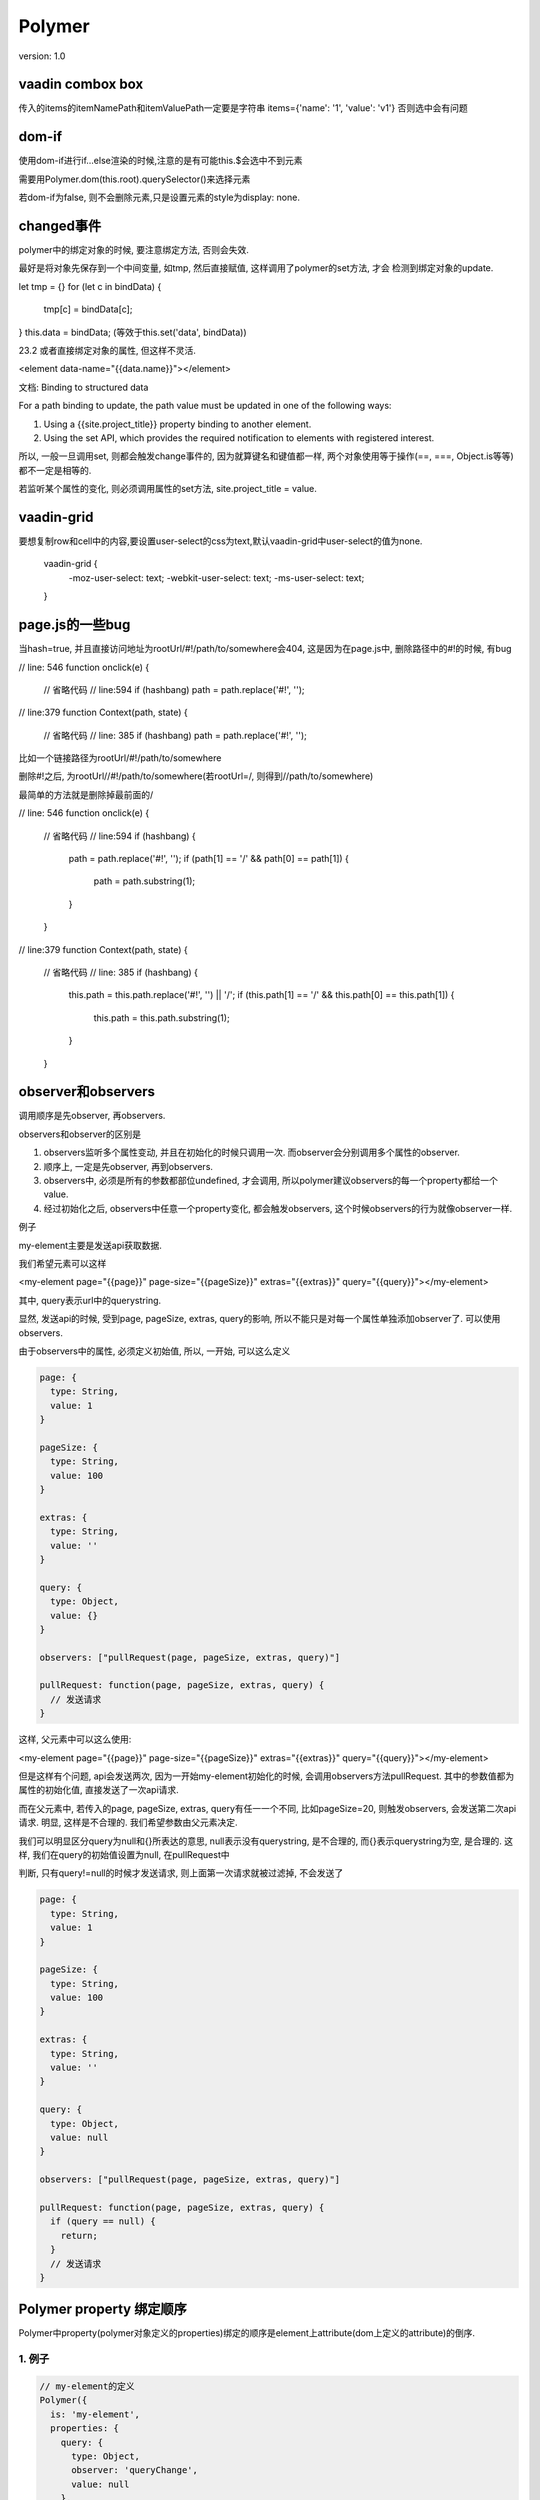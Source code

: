 Polymer
=========

version: 1.0


vaadin combox box
------------------

传入的items的itemNamePath和itemValuePath一定要是字符串
items={'name': '1', 'value': 'v1'}
否则选中会有问题


dom-if
-------

使用dom-if进行if...else渲染的时候,注意的是有可能this.$会选中不到元素

需要用Polymer.dom(this.root).querySelector()来选择元素

若dom-if为false, 则不会删除元素,只是设置元素的style为display: none.

changed事件
-------------

polymer中的绑定对象的时候, 要注意绑定方法, 否则会失效.
    
最好是将对象先保存到一个中间变量, 如tmp, 然后直接赋值, 这样调用了polymer的set方法, 才会
检测到绑定对象的update.

let tmp = {}
for (let c in bindData) {
  tmp[c] = bindData[c];
}
this.data = bindData;
(等效于this.set('data', bindData))

23.2 或者直接绑定对象的属性, 但这样不灵活.

<element data-name="{{data.name}}"></element>


文档:
Binding to structured data

For a path binding to update, the path value must be updated in one of the following ways:

1. Using a {{site.project_title}} property binding to another element. 

2. Using the set API, which provides the required notification to elements with registered interest.


所以, 一般一旦调用set, 则都会触发change事件的, 因为就算键名和键值都一样, 两个对象使用等于操作(==, ===, Object.is等等)都不一定是相等的.

若监听某个属性的变化, 则必须调用属性的set方法, site.project_title = value.


vaadin-grid
-------------

要想复制row和cell中的内容,要设置user-select的css为text,默认vaadin-grid中user-select的值为none.

  vaadin-grid {
    -moz-user-select: text;
    -webkit-user-select: text;
    -ms-user-select: text;
  }

page.js的一些bug
------------------

当hash=true, 并且直接访问地址为rootUrl/#!/path/to/somewhere会404, 这是因为在page.js中, 删除路径中的#!的时候, 有bug

// line: 546
function onclick(e) {
  // 省略代码
  // line:594
  if (hashbang) path = path.replace('#!', ''); 

// line:379
function Context(path, state) {
  // 省略代码
  // line: 385
  if (hashbang) path = path.replace('#!', ''); 

比如一个链接路径为rootUrl/#!/path/to/somewhere

删除#!之后, 为rootUrl//#!/path/to/somewhere(若rootUrl=/, 则得到//path/to/somewhere)

最简单的方法就是删除掉最前面的/


// line: 546
function onclick(e) {
  // 省略代码
  // line:594
  if (hashbang) {
    path = path.replace('#!', '');
    if (path[1] == '/' && path[0] == path[1]) {
      path = path.substring(1);
    }
  }

// line:379
function Context(path, state) {
  // 省略代码
  // line: 385
  if (hashbang) {
    this.path = this.path.replace('#!', '') || '/';
    if (this.path[1] == '/' && this.path[0] == this.path[1]) {
      this.path = this.path.substring(1);
    }
  }


observer和observers
--------------------------

调用顺序是先observer, 再observers.

observers和observer的区别是

1. observers监听多个属性变动, 并且在初始化的时候只调用一次. 而observer会分别调用多个属性的observer.

2. 顺序上, 一定是先observer, 再到observers.

3. observers中, 必须是所有的参数都部位undefined, 才会调用, 所以polymer建议observers的每一个property都给一个value.

4. 经过初始化之后, observers中任意一个property变化, 都会触发observers, 这个时候observers的行为就像observer一样.

例子 

my-element主要是发送api获取数据. 

我们希望元素可以这样

<my-element page="{{page}}" page-size="{{pageSize}}" extras="{{extras}}" query="{{query}}"></my-element>

其中, query表示url中的querystring. 

显然, 发送api的时候, 受到page, pageSize, extras, query的影响, 所以不能只是对每一个属性单独添加observer了. 可以使用observers.

由于observers中的属性, 必须定义初始值, 所以, 一开始, 可以这么定义

.. code-block::

    page: {
      type: String,
      value: 1
    }
    
    pageSize: {
      type: String,
      value: 100
    }
    
    extras: {
      type: String,
      value: ''
    }
    
    query: {
      type: Object,
      value: {}
    }
    
    observers: ["pullRequest(page, pageSize, extras, query)"]
    
    pullRequest: function(page, pageSize, extras, query) {
      // 发送请求
    }

这样, 父元素中可以这么使用:

<my-element page="{{page}}" page-size="{{pageSize}}" extras="{{extras}}" query="{{query}}"></my-element>

但是这样有个问题, api会发送两次, 因为一开始my-element初始化的时候, 会调用observers方法pullRequest. 其中的参数值都为属性的初始化值, 直接发送了一次api请求.

而在父元素中, 若传入的page, pageSize, extras, query有任一一个不同, 比如pageSize=20, 则触发observers, 会发送第二次api请求. 明显, 这样是不合理的. 我们希望参数由父元素决定.

我们可以明显区分query为null和{}所表达的意思, null表示没有querystring, 是不合理的, 而{}表示querystring为空, 是合理的. 这样, 我们在query的初始值设置为null, 在pullRequest中

判断, 只有query!=null的时候才发送请求, 则上面第一次请求就被过滤掉, 不会发送了

.. code-block::

    page: {
      type: String,
      value: 1
    }
    
    pageSize: {
      type: String,
      value: 100
    }
    
    extras: {
      type: String,
      value: ''
    }
    
    query: {
      type: Object,
      value: null
    }
    
    observers: ["pullRequest(page, pageSize, extras, query)"]
    
    pullRequest: function(page, pageSize, extras, query) {
      if (query == null) {
        return;  
      }
      // 发送请求
    }

Polymer property 绑定顺序
---------------------------

Polymer中property(polymer对象定义的properties)绑定的顺序是element上attribute(dom上定义的attribute)的倒序.

1. 例子
~~~~~~~~

.. code-block::

    // my-element的定义
    Polymer({
      is: 'my-element',
      properties: {
        query: {
          type: Object,
          observer: 'queryChange',
          value: null
        },
        pkg: {
          type: String,
          observer: 'pkgChange',
          value: null
        }
      },
      observers: ['pullRequest(query, pkg)'],
      pkgChange: function (newP, oldP) {
        console.log(newP);
        console.log(oldP);
        console.log('log pkg');
      },
      queryChange: function (newQ, oldQ) {
        console.log(newQ);
        console.log(oldQ);
        console.log('log query');
      }
      pullRequest: function (query, pkg) {
        
      }
    });

    // 在psk的routing.html中

    function setAppInfo(data) {
      let tmp = {};
      tmp['query'] = data.query;
      tmp['params'] = {};
      app.set(app.route, tmp);
      // 调用Polymer.set方法去强制触发change event
      // Polymer对象还提供了很多这种操作, 必须使用Polymer内置的方法才能触发数据更新
      // 比如要更新dom-repeat中的items中的某个元素的key, 必须调用Polymer.set(), 直接array[0].key = newValue的话, dom-repeat并不会重现渲染items.
      for (let key in data.params) {
        //  这样是不行的 app[app.route]['params'][key] = data.params[key];
        app.set(app.route + '.params.' + key, data.params[key]);
      }
    }

    page('/packages', function(data) {
      app.route = 'myRoute';
      app.appName = 'myElement';
      setAppInfo(data);
      setFocus(app.route);
    });

在psk的index.html使用my-element

1. <my-element pkg="{{myRoute.params.pkg}}" query="{{myRoute.query}}" ></my-element>
   1.1 在app.set的时候, 先触发queryChange, 之后再触发pullRequest(由query change触发的), 这时因为pkg不为undefined 并且query为空字典, 发送第一次请求.
   1.2 触发pkgChange(由params change触发), 这个时候new pkg = undefined, 则并不会触发pullRequest
   1.3 之后循环set params, 触发pkg change, 这时候pkg不为undefined, 接着触发pullRequest, 发送第二次请求

2. <my-element query="{{query}}" pkg="{{params.pkg}}" ></my-element>
   2.1 app.set, 触发pkgChange(由params change触发), 这个时候new pkg = undefined, 则并不会触发pullRequest
   2.2 接着触发queryChange, 之后再触发pullRequest(由query change触发的), 这时因为pkg=undefined, 不触发pullRequest.
   2.3 之后循环set params, 触发pkg change, 这时候pkg不为undefined, 接着触发pullRequest, 发送一次请求

2. 绑定过程
~~~~~~~~~~~~

<my-element data-one="{{dataOne}}" data-two="{{dataTwo}}" ></my-element>

这里, 会先触发data-two的observer, 之后是跟data-two有关的observers, 之后是data-one的observer, 之后是跟data-one有关的observers.

这是因为polymer在建立绑定的时候, 就是根据attribute的倒序来绑定的, 也就是先绑定data-two, 再绑定data-one

.. code-block::

    // polymer.html:179-228
    _parseNodeAttributeAnnotations: function (node, annotation) {
      // 这里获取element的attributes
      var attrs = Array.prototype.slice.call(node.attributes);
      //这里倒序去绑定
      for (var i = attrs.length - 1, a; a = attrs[i]; i--) {
        var n = a.name;
        var v = a.value;
        var b;
        if (n.slice(0, 3) === 'on-') {
        node.removeAttribute(n);
        annotation.events.push({
          name: n.slice(3),
          value: v
        });
        } else if (b = this._parseNodeAttributeAnnotation(node, n, v)) {
          annotation.bindings.push(b);
        } else if (n === 'id') {
          annotation.id = v;
        }
      }
    },
    // 这里是绑定的过程
    _parseNodeAttributeAnnotation: function (node, name, value) {
      var parts = this._parseBindings(value);
      if (parts) {
        var origName = name;
        var kind = 'property';
        if (name[name.length - 1] == '$') {
          name = name.slice(0, -1);
          kind = 'attribute';
        }
        var literal = this._literalFromParts(parts);
        if (literal && kind == 'attribute') {
          node.setAttribute(name, literal);
        }
        if (node.localName === 'input' && origName === 'value') {
          node.setAttribute(origName, '');
        }
        node.removeAttribute(origName);
        var propertyName = Polymer.CaseMap.dashToCamelCase(name);
        if (kind === 'property') {
          name = propertyName;
        }
        return {
          kind: kind,
          name: name,
          propertyName: propertyName,
          parts: parts,
          literal: literal,
          isCompound: parts.length !== 1
        };
      }
    },

dom-repeat update Array
--------------------------


dom-repeat绑定的Array, 更新的时候, 必须调用polymer自己的set方法才能使得dom-repeat刷新Array.

<template is="dom-repeat" items="{{myArray}}" >
  <p >{{item.name}}</p>
</template>

myMethod: function () {
  // can not update dom-repeat Array
  myArray[0].name = 'new name';

  // must invoke this.set
  this.set('myArray.0.name', 'new name'); 
}

Polymer提供了一系列array操作方法来帮助更新dom-repeat中的Array.
文档 https://www.polymer-project.org/1.0/docs/devguide/properties#array-mutation

Object.assign
---------------

Object.assign之后并不是深copy, 如列表的子元素变化的话, 会影响之前object的子元素
    
a = Object.assign([], x=[{'name': 1}, {'name': 2}])
a[0].checked = true;
a[0].checked == x[0].checked;

polymer element实例修改的类属性.
------------------------------------
    
<my-element >
  <my-sub-element data="[[data]]>
    # 修改了my-element的data
  </my-sub-element>

  properties: {
    data: {
      type: Array,
      value: [1,2,3]
    }
  }
</my-element>

<template is="dom-repeat" items='[一些元素]' >
  <my-element ></my-element>
</template>

上面的repeat中, my-element的data被改变, 则新生成的my-element中的data也是修改过的. 比如, data被my-sub-element修改为[1]之后, 传入my-sub-element的data就是[1]

